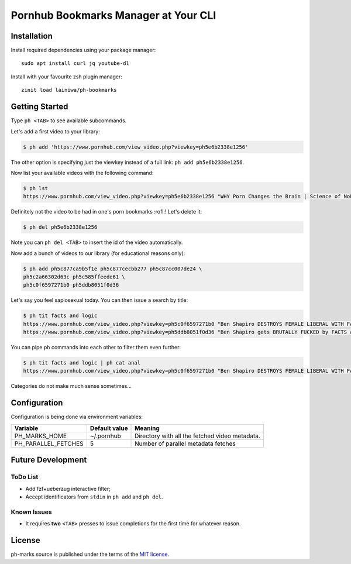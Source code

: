 
=====================================
Pornhub Bookmarks Manager at Your CLI
=====================================


Installation
############

Install required dependencies using your package manager::

    sudo apt install curl jq youtube-dl

Install with your favourite zsh plugin manager::

    zinit load lainiwa/ph-bookmarks


Getting Started
###############

Type ``ph <TAB>`` to see available subcommands.

Let's add a first video to your library:

.. code-block:: console

    $ ph add 'https://www.pornhub.com/view_video.php?viewkey=ph5e6b2338e1256'

The other option is specifying just the viewkey
instead of a full link: ``ph add ph5e6b2338e1256``.

Now list your available videos with the following command:

.. code-block:: console

    $ ph lst
    https://www.pornhub.com/view_video.php?viewkey=ph5e6b2338e1256 "WHY Porn Changes the Brain | Science of NoFap [SFW]"

Definitely not the video to be had in one's porn bookmarks :rofl:! Let's delete it:

.. code-block:: console

    $ ph del ph5e6b2338e1256

Note you can ``ph del <TAB>`` to insert the id of the video automatically.

Now add a bunch of videos to our library (for educational reasons only):

.. code-block:: console

    $ ph add ph5c877ca9b5f1e ph5c877cecbb277 ph5c87cc007de24 \
    ph5c2a66302d63c ph5c585ffeede61 \
    ph5c0f6597271b0 ph5ddb8051f0d36

Let's say you feel sapiosexual today. You can then issue a search by title:

.. code-block:: console

    $ ph tit facts and logic
    https://www.pornhub.com/view_video.php?viewkey=ph5c0f6597271b0 "Ben Shapiro DESTROYS FEMALE LIBERAL WITH FACTS AND LOGIC"
    https://www.pornhub.com/view_video.php?viewkey=ph5ddb8051f0d36 "Ben Shapiro gets BRUTALLY FUCKED by FACTS and LOGIC!!!!"

You can pipe ``ph`` commands into each other to filter them even further:

.. code-block:: console

    $ ph tit facts and logic | ph cat anal
    https://www.pornhub.com/view_video.php?viewkey=ph5c0f6597271b0 "Ben Shapiro DESTROYS FEMALE LIBERAL WITH FACTS AND LOGIC"

Categories do not make much sense sometimes...


Configuration
#############

Configuration is being done via environment variables:

+---------------------+----------------+-------------------------+
| Variable            |  Default value | Meaning                 |
+=====================+================+=========================+
| PH_MARKS_HOME       | ~/.pornhub     | Directory with all the  |
|                     |                | fetched video metadata. |
+---------------------+----------------+-------------------------+
| PH_PARALLEL_FETCHES | 5              | Number of parallel      |
|                     |                | metadata fetches        |
+---------------------+----------------+-------------------------+


Future Development
##################

ToDo List
=========

* Add fzf+ueberzug interactive filter;
* Accept identificators from ``stdin`` in ``ph add`` and ``ph del``.

Known Issues
============

* It requires **two** ``<TAB>`` presses to issue completions for the first time for whatever reason.


License
#######
ph-marks source is published under the terms of the `MIT license <LICENSE>`_.
